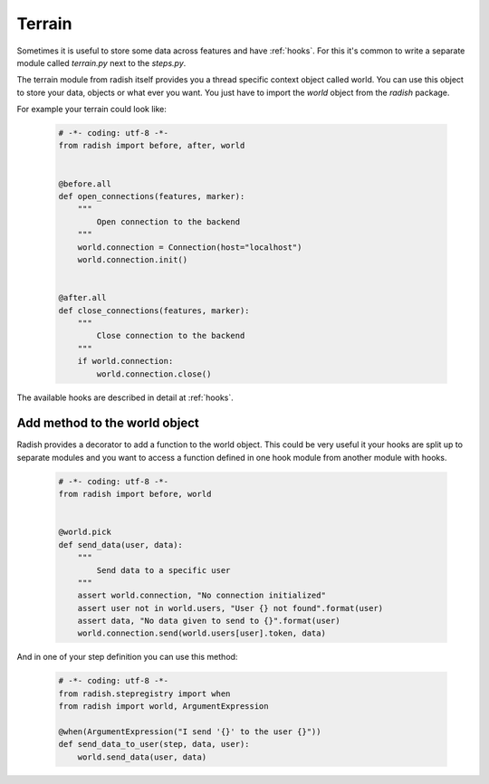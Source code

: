 Terrain
=======

Sometimes it is useful to store some data across features and have :ref:`hooks`.
For this it's common to write a separate module called *terrain.py* next to the *steps.py*.

The terrain module from radish itself provides you a thread specific context object called world.
You can use this object to store your data, objects or what ever you want.
You just have to import the *world* object from the *radish* package.

For example your terrain could look like:

  .. code-block:: python

     # -*- coding: utf-8 -*-
     from radish import before, after, world


     @before.all
     def open_connections(features, marker):
         """
             Open connection to the backend
         """
         world.connection = Connection(host="localhost")
         world.connection.init()


     @after.all
     def close_connections(features, marker):
         """
             Close connection to the backend
         """
         if world.connection:
             world.connection.close()


The available hooks are described in detail at :ref:`hooks`.


Add method to the world object
------------------------------

Radish provides a decorator to add a function to the world object.
This could be very useful it your hooks are split up to separate modules and you want to access a function defined in one
hook module from another module with hooks.


  .. code-block:: python

     # -*- coding: utf-8 -*-
     from radish import before, world


     @world.pick
     def send_data(user, data):
         """
             Send data to a specific user
         """
         assert world.connection, "No connection initialized"
         assert user not in world.users, "User {} not found".format(user)
         assert data, "No data given to send to {}".format(user)
         world.connection.send(world.users[user].token, data)


And in one of your step definition you can use this method:

  .. code-block:: python

     # -*- coding: utf-8 -*-
     from radish.stepregistry import when
     from radish import world, ArgumentExpression

     @when(ArgumentExpression("I send '{}' to the user {}"))
     def send_data_to_user(step, data, user):
         world.send_data(user, data)
